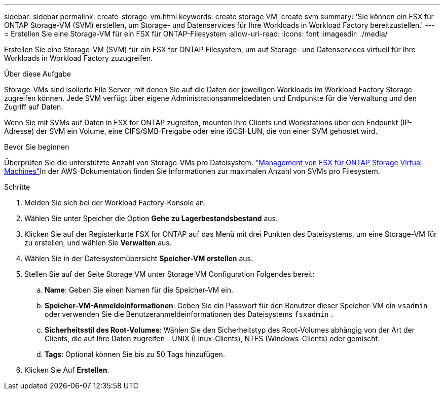 ---
sidebar: sidebar 
permalink: create-storage-vm.html 
keywords: create storage VM, create svm 
summary: 'Sie können ein FSX für ONTAP Storage-VM (SVM) erstellen, um Storage- und Datenservices für Ihre Workloads in Workload Factory bereitzustellen.' 
---
= Erstellen Sie eine Storage-VM für ein FSX für ONTAP-Filesystem
:allow-uri-read: 
:icons: font
:imagesdir: ./media/


[role="lead"]
Erstellen Sie eine Storage-VM (SVM) für ein FSX for ONTAP Filesystem, um auf Storage- und Datenservices virtuell für Ihre Workloads in Workload Factory zuzugreifen.

.Über diese Aufgabe
Storage-VMs sind isolierte File Server, mit denen Sie auf die Daten der jeweiligen Workloads im Workload Factory Storage zugreifen können. Jede SVM verfügt über eigene Administrationsanmeldedaten und Endpunkte für die Verwaltung und den Zugriff auf Daten.

Wenn Sie mit SVMs auf Daten in FSX for ONTAP zugreifen, mounten Ihre Clients und Workstations über den Endpunkt (IP-Adresse) der SVM ein Volume, eine CIFS/SMB-Freigabe oder eine iSCSI-LUN, die von einer SVM gehostet wird.

.Bevor Sie beginnen
Überprüfen Sie die unterstützte Anzahl von Storage-VMs pro Dateisystem. link:https://docs.aws.amazon.com/fsx/latest/ONTAPGuide/managing-svms.html#max-svms["Management von FSX für ONTAP Storage Virtual Machines"^]In der AWS-Dokumentation finden Sie Informationen zur maximalen Anzahl von SVMs pro Filesystem.

.Schritte
. Melden Sie sich bei der Workload Factory-Konsole an.
. Wählen Sie unter Speicher die Option *Gehe zu Lagerbestandsbestand* aus.
. Klicken Sie auf der Registerkarte FSX for ONTAP auf das Menü mit drei Punkten des Dateisystems, um eine Storage-VM für zu erstellen, und wählen Sie *Verwalten* aus.
. Wählen Sie in der Dateisystemübersicht *Speicher-VM erstellen* aus.
. Stellen Sie auf der Seite Storage VM unter Storage VM Configuration Folgendes bereit:
+
.. *Name*: Geben Sie einen Namen für die Speicher-VM ein.
.. *Speicher-VM-Anmeldeinformationen*: Geben Sie ein Passwort für den Benutzer dieser Speicher-VM ein `vsadmin` oder verwenden Sie die Benutzeranmeldeinformationen des Dateisystems `fsxadmin` .
.. *Sicherheitsstil des Root-Volumes*: Wählen Sie den Sicherheitstyp des Root-Volumes abhängig von der Art der Clients, die auf Ihre Daten zugreifen - UNIX (Linux-Clients), NTFS (Windows-Clients) oder gemischt.
.. *Tags*: Optional können Sie bis zu 50 Tags hinzufügen.


. Klicken Sie Auf *Erstellen*.

